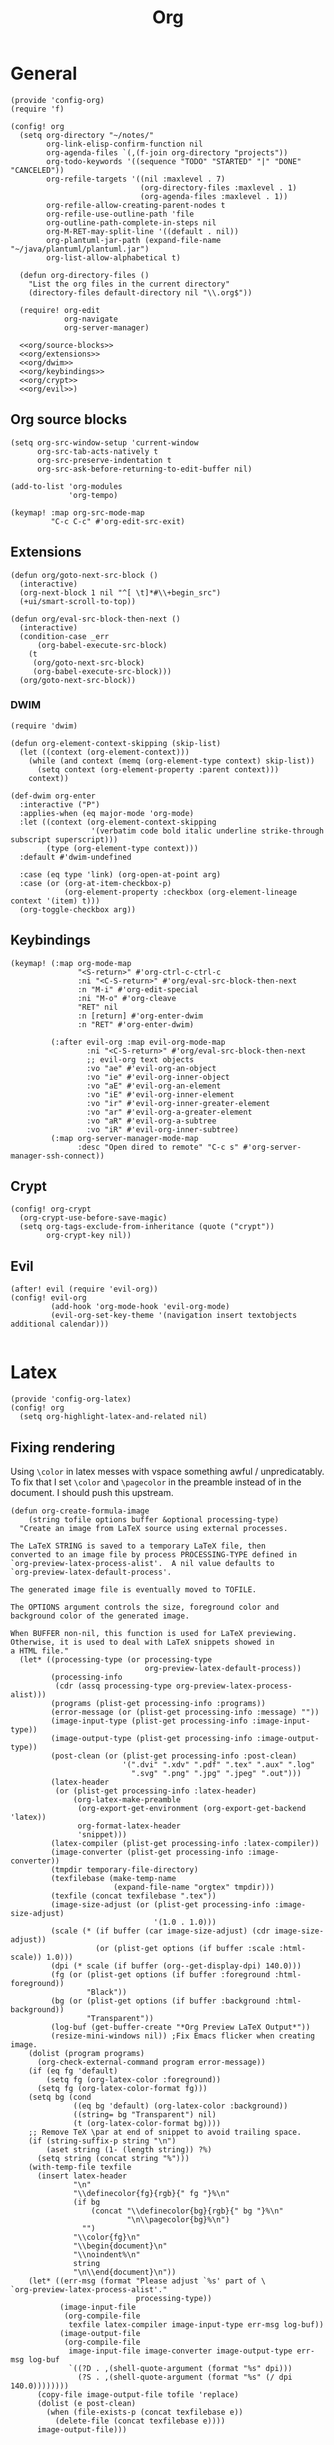 #+TITLE: Org
#+PROPERTY: header-args :tangle-relative 'dir :dir ${HOME}/.local/emacs/site-lisp

* General
#+BEGIN_SRC elisp :tangle config-org.el
(provide 'config-org)
(require 'f)

(config! org
  (setq org-directory "~/notes/"
        org-link-elisp-confirm-function nil
        org-agenda-files `(,(f-join org-directory "projects"))
        org-todo-keywords '((sequence "TODO" "STARTED" "|" "DONE" "CANCELED"))
        org-refile-targets '((nil :maxlevel . 7)
                             (org-directory-files :maxlevel . 1)
                             (org-agenda-files :maxlevel . 1))
        org-refile-allow-creating-parent-nodes t
        org-refile-use-outline-path 'file
        org-outline-path-complete-in-steps nil
        org-M-RET-may-split-line '((default . nil))
        org-plantuml-jar-path (expand-file-name "~/java/plantuml/plantuml.jar")
        org-list-allow-alphabetical t)

  (defun org-directory-files ()
    "List the org files in the current directory"
    (directory-files default-directory nil "\\.org$"))

  (require! org-edit
            org-navigate
            org-server-manager)

  <<org/source-blocks>>
  <<org/extensions>>
  <<org/dwim>>
  <<org/keybindings>>
  <<org/crypt>>
  <<org/evil>>)
#+END_SRC

** Org source blocks
#+NAME: org/source-blocks
#+BEGIN_SRC elisp :tangle no
(setq org-src-window-setup 'current-window
      org-src-tab-acts-natively t
      org-src-preserve-indentation t
      org-src-ask-before-returning-to-edit-buffer nil)

(add-to-list 'org-modules
             'org-tempo)

(keymap! :map org-src-mode-map
         "C-c C-c" #'org-edit-src-exit)
#+END_SRC
** Extensions
#+NAME: org/extensions
#+begin_src elisp
(defun org/goto-next-src-block ()
  (interactive)
  (org-next-block 1 nil "^[ \t]*#\\+begin_src")
  (+ui/smart-scroll-to-top))

(defun org/eval-src-block-then-next ()
  (interactive)
  (condition-case _err
      (org-babel-execute-src-block)
    (t
     (org/goto-next-src-block)
     (org-babel-execute-src-block)))
  (org/goto-next-src-block))
#+end_src
*** DWIM
#+NAME: org/dwim
#+begin_src elisp
(require 'dwim)

(defun org-element-context-skipping (skip-list)
  (let ((context (org-element-context)))
    (while (and context (memq (org-element-type context) skip-list))
      (setq context (org-element-property :parent context)))
    context))

(def-dwim org-enter
  :interactive ("P")
  :applies-when (eq major-mode 'org-mode)
  :let ((context (org-element-context-skipping
                  '(verbatim code bold italic underline strike-through subscript superscript)))
        (type (org-element-type context)))
  :default #'dwim-undefined

  :case (eq type 'link) (org-open-at-point arg)
  :case (or (org-at-item-checkbox-p)
            (org-element-property :checkbox (org-element-lineage context '(item) t)))
  (org-toggle-checkbox arg))
#+end_src
** Keybindings
#+NAME: org/keybindings
#+begin_src elisp
(keymap! (:map org-mode-map
               "<S-return>" #'org-ctrl-c-ctrl-c
               :ni "<C-S-return>" #'org/eval-src-block-then-next
               :n "M-i" #'org-edit-special
               :ni "M-o" #'org-cleave
               "RET" nil
               :n [return] #'org-enter-dwim
               :n "RET" #'org-enter-dwim)

         (:after evil-org :map evil-org-mode-map
                 :ni "<C-S-return>" #'org/eval-src-block-then-next
                 ;; evil-org text objects
                 :vo "ae" #'evil-org-an-object
                 :vo "ie" #'evil-org-inner-object
                 :vo "aE" #'evil-org-an-element
                 :vo "iE" #'evil-org-inner-element
                 :vo "ir" #'evil-org-inner-greater-element
                 :vo "ar" #'evil-org-a-greater-element
                 :vo "aR" #'evil-org-a-subtree
                 :vo "iR" #'evil-org-inner-subtree)
         (:map org-server-manager-mode-map
               :desc "Open dired to remote" "C-c s" #'org-server-manager-ssh-connect))
#+end_src
** Crypt
#+NAME: org/crypt
#+begin_src elisp
(config! org-crypt
  (org-crypt-use-before-save-magic)
  (setq org-tags-exclude-from-inheritance (quote ("crypt"))
        org-crypt-key nil))
#+end_src
** Evil
#+NAME: org/evil
#+begin_src elisp
(after! evil (require 'evil-org))
(config! evil-org
         (add-hook 'org-mode-hook 'evil-org-mode)
         (evil-org-set-key-theme '(navigation insert textobjects additional calendar)))

#+end_src
* Latex
:PROPERTIES:
:header-args+: :tangle config-org-latex.el
:END:
#+BEGIN_SRC elisp
(provide 'config-org-latex)
(config! org
  (setq org-highlight-latex-and-related nil)
#+END_SRC

** Fixing rendering
Using =\color= in latex messes with vspace something awful / unpredicatably. To fix that I set =\color= and =\pagecolor= in the preamble instead of in the document. I should push this upstream.
#+begin_src elisp
(defun org-create-formula-image
    (string tofile options buffer &optional processing-type)
  "Create an image from LaTeX source using external processes.

The LaTeX STRING is saved to a temporary LaTeX file, then
converted to an image file by process PROCESSING-TYPE defined in
`org-preview-latex-process-alist'.  A nil value defaults to
`org-preview-latex-default-process'.

The generated image file is eventually moved to TOFILE.

The OPTIONS argument controls the size, foreground color and
background color of the generated image.

When BUFFER non-nil, this function is used for LaTeX previewing.
Otherwise, it is used to deal with LaTeX snippets showed in
a HTML file."
  (let* ((processing-type (or processing-type
                              org-preview-latex-default-process))
         (processing-info
          (cdr (assq processing-type org-preview-latex-process-alist)))
         (programs (plist-get processing-info :programs))
         (error-message (or (plist-get processing-info :message) ""))
         (image-input-type (plist-get processing-info :image-input-type))
         (image-output-type (plist-get processing-info :image-output-type))
         (post-clean (or (plist-get processing-info :post-clean)
                         '(".dvi" ".xdv" ".pdf" ".tex" ".aux" ".log"
                           ".svg" ".png" ".jpg" ".jpeg" ".out")))
         (latex-header
          (or (plist-get processing-info :latex-header)
              (org-latex-make-preamble
               (org-export-get-environment (org-export-get-backend 'latex))
               org-format-latex-header
               'snippet)))
         (latex-compiler (plist-get processing-info :latex-compiler))
         (image-converter (plist-get processing-info :image-converter))
         (tmpdir temporary-file-directory)
         (texfilebase (make-temp-name
                       (expand-file-name "orgtex" tmpdir)))
         (texfile (concat texfilebase ".tex"))
         (image-size-adjust (or (plist-get processing-info :image-size-adjust)
                                '(1.0 . 1.0)))
         (scale (* (if buffer (car image-size-adjust) (cdr image-size-adjust))
                   (or (plist-get options (if buffer :scale :html-scale)) 1.0)))
         (dpi (* scale (if buffer (org--get-display-dpi) 140.0)))
         (fg (or (plist-get options (if buffer :foreground :html-foreground))
                 "Black"))
         (bg (or (plist-get options (if buffer :background :html-background))
                 "Transparent"))
         (log-buf (get-buffer-create "*Org Preview LaTeX Output*"))
         (resize-mini-windows nil)) ;Fix Emacs flicker when creating image.
    (dolist (program programs)
      (org-check-external-command program error-message))
    (if (eq fg 'default)
        (setq fg (org-latex-color :foreground))
      (setq fg (org-latex-color-format fg)))
    (setq bg (cond
              ((eq bg 'default) (org-latex-color :background))
              ((string= bg "Transparent") nil)
              (t (org-latex-color-format bg))))
    ;; Remove TeX \par at end of snippet to avoid trailing space.
    (if (string-suffix-p string "\n")
        (aset string (1- (length string)) ?%)
      (setq string (concat string "%")))
    (with-temp-file texfile
      (insert latex-header
              "\n"
              "\\definecolor{fg}{rgb}{" fg "}%\n"
              (if bg
                  (concat "\\definecolor{bg}{rgb}{" bg "}%\n"
                          "\n\\pagecolor{bg}%\n")
                "")
              "\\color{fg}\n"
              "\\begin{document}\n"
              "\\noindent%\n"
              string
              "\n\\end{document}\n"))
    (let* ((err-msg (format "Please adjust `%s' part of \
`org-preview-latex-process-alist'."
                            processing-type))
           (image-input-file
            (org-compile-file
             texfile latex-compiler image-input-type err-msg log-buf))
           (image-output-file
            (org-compile-file
             image-input-file image-converter image-output-type err-msg log-buf
             `((?D . ,(shell-quote-argument (format "%s" dpi)))
               (?S . ,(shell-quote-argument (format "%s" (/ dpi 140.0))))))))
      (copy-file image-output-file tofile 'replace)
      (dolist (e post-clean)
        (when (file-exists-p (concat texfilebase e))
          (delete-file (concat texfilebase e))))
      image-output-file)))

#+END_SRC

#+begin_src elisp
(setq org-format-latex-options
      '(:foreground default
        :background default
        :scale 1.0
        :html-foreground "Black"
        :html-background "Transparent"
        :html-scale 1.0
        :matchers ("begin" "$1" "$" "$$" "\\(" "\\[")))
#+end_src
** Latex preview
http://bnbeckwith.com/blog/org-mode-tikz-previews-on-windows.html
Note if you have issues w/ rendering might need to check your imagemagick policies /etc/ImageMagick-{6,7}/policy.xml. It's possible that one of the policies is set to 'none' for something. =(setq org-preview-latex-default-process 'imagemagick)=

#+BEGIN_SRC elisp
(defun org-latex-preview-buffer ()
  (interactive)
  (when (eq major-mode 'org-mode)
        (org--latex-preview-region (point-min) (point-max))))

(defun org-latex-preview-buffer-h ()
  (add-hook 'after-save-hook #'org-latex-preview-buffer))

(add-hook 'org-mode-hook #'org-latex-preview-buffer-h)
#+END_SRC

Add the packages I use
#+BEGIN_SRC elisp
(dolist (package '("tikz"
                   "tikz-config"
                   "shorthand"))
        (add-to-list 'org-latex-packages-alist `("" ,package t)))
#+END_SRC

#+BEGIN_SRC elisp
(config! preview
  (add-to-list 'preview-default-preamble "\\PreviewEnvironment{tikzpicture}" t))
#+END_SRC

Change where the preview cache lives. Make it OS global, so all emacs instances can use it.
#+begin_src elisp
(config! org
  (setq org-preview-latex-image-directory (expand-file-name "~/.cache/emacs/org-latex-preview/")))
#+end_src
*** TODO make preview async
I have /lots/ of latex embedded into my documents sometimes and it's annoying to wait for the previews to render, so ideally they should be done async.
*** TODO add ability to preview src & example blocks
Somethings are easier to accomplish in a straight =#+begin_src latex= block. In particular, some things like adding oomlats via ={\"o}= just don't work.
*** TODO Allow for result type of latex from src blocks
** pdf2svg
#+BEGIN_SRC elisp
(setq org-preview-latex-default-process 'pdf2svg
      org-export-with-latex 'dvipng)
(add-to-list
 'org-preview-latex-process-alist
 '(pdf2svg :programs
           ("latex" "pdf2svg" "rsvg-convert")
           :description "pdf > svg" :message "you need to install the programs: latex and pdf2svg." :image-input-type "pdf" :image-output-type "svg" :image-size-adjust
           (1.5 . 1)
           :latex-compiler
           ("pdflatex -interaction nonstopmode -output-directory %o -shell-escape %f")
           :image-converter
           ("pdf2svg %f %O-pre"
            "rsvg-convert -d %D -p %D %O-pre -f svg -o %O"
            "rm %O-pre")))

(defadvice! +org-svg-preview (fn &rest args)
  :around 'org--latex-preview-region
  (let ((org-preview-latex-default-process 'pdf2svg))
    (apply fn args)))

(defadvice! +org-use-svg-documentclass (fn string tofile options buffer &optional processing-type)
  :around 'org-create-formula-image
  (let* ((processing-type (or processing-type
                              org-preview-latex-default-process))
         (org-format-latex-header (if (memq processing-type '(pdf2svg pdf2svg2png))
                                      "\\documentclass[border=2pt,varwidth]{standalone}
\\usepackage[usenames]{color}
[PACKAGES]
[DEFAULT-PACKAGES]
"
                                    org-format-latex-header)))
    (funcall fn string tofile options buffer processing-type)))
#+END_SRC
** pdf2svg2png
#+BEGIN_SRC elisp
(add-to-list
 'org-preview-latex-process-alist
 '(pdf2svg2png :programs
           ("latex" "pdf2svg" "rsvg-convert" "convert")
           :description "pdf > svg > png" :message "you need to install the programs: latex and pdf2svg." :image-input-type "pdf" :image-output-type "png" :image-size-adjust
           (1.5 . 1)
           :latex-compiler
           ("pdflatex -interaction nonstopmode -output-directory %o -shell-escape %f")
           :image-converter
           ("pdf2svg %f %O.svg"
            "rsvg-convert -d %D -p %D %O.svg -f png -o %O"
            "rm %O.svg")))
#+END_SRC
** HTML Export
*** tikz fix
#+begin_src elisp
(config! ox-html
  (defvar org-html-latex-non-numbered-environment '("tikzpicture"
                                                    "displaymath")
    "When converting org to html latex we automatically make enviroments
unnumbered (adding a * to the end of them). For example in

        \\begin{equation}
           ...
        \\end{equation}

`equation' will become `equation*'. Some environments aren't numbered and so
don't have a * equivalent and such environments should be in or added to this
list.
")

  (defun org-html--unlabel-latex-environment (latex-frag)
    "Change environment in LATEX-FRAG string to an unnumbered one.
For instance, change an 'equation' environment to 'equation*'."
    (let ((transform
           #'(lambda (s)
               (let ((env (match-string 1 s)))
                 (concat env
                         (unless (member env
                                         org-html-latex-non-numbered-environment)
                           "*"))))))
      (replace-regexp-in-string
       "\\`[ \t]*\\\\begin{\\([^*]+?\\)}"
       transform
       (replace-regexp-in-string "^[ \t]*\\\\end{\\([^*]+?\\)}[ \r\t\n]*\\'"
                                 transform
                                 latex-frag nil nil 1)
       nil nil 1)
      ))

  (defun org-html--latex-environment-numbered-p (element)
    "Non-nil when ELEMENT contains a numbered LaTeX math environment.
Starred and \"displaymath\" environments are not numbered."
    (let ((s (org-element-property :value element)))
      (save-match-data
        (string-match "\\`[ \t]*\\\\begin{\\([^*]+?\\)}" s)
        (let ((env (match-string 1 s)))
          (not (or (member env org-html-latex-non-numbered-environment)
                   (equal (substring env -1) "*"))))))))
#+end_src

** Footer
#+begin_src elisp
)
#+end_src
* Babel
:PROPERTIES:
:header-args+: :tangle config-org-babel.el
:END:
#+BEGIN_SRC elisp
(provide 'config-org-babel)
(config! org
#+END_SRC
** General
#+begin_src elisp
(setq  org-confirm-babel-evaluate nil)
#+end_src
** Define babel src blocks
#+BEGIN_SRC elisp
(defun define-ob--make-symbol (fmt sym)
  (intern (format fmt (symbol-name sym))))

;; Making an org babel definer (cause why not?)
(cl-defmacro define-ob! (name &key
                              execute
                              assign-variables
                              expand-body
                              prep-edit
                              prep-session
                              header-args
                              lang
                              file-ext)
  "TODO"
  (unless execute
    (error "Must at least provide a babel execute function."))

  `(let ((header-args ,header-args)
         (lang ,lang)
         (file-ext ,file-ext))

     (defun ,(define-ob--make-symbol "org-babel-execute:%s" name)
         (body params)
       (funcall ,execute body params))

     (when header-args
       (defconst ,(define-ob--make-symbol "org-babel-header-args:%s" name) header-args ""))

     (when lang
       (add-to-list 'org-src-lang-modes (cons (symbol-name ',name) lang)))

     (when file-ext
       (add-to-list 'org-babel-tangle-lang-exts (cons (symbol-name ',name) file-ext)))))

(define-ob! cat
  :execute (lambda (body params)
             (format body))
  :lang "text")

(use-package ob-async
  :defer t)
(defun ob-src-execute-by-method ()
  "Choose how you want to execute the src block."
  (interactive)
  (let* ((element (org-element-at-point))
         (element-type (org-element-type element)))
    (when (eq element-type 'src-block)
      (funcall-interactively
       (let ((method (ivy-read "Execute: " (list "repl" "default" "async"))))
         (cond
          ((equal method "async") #'(lambda ()
                                      (org-babel-execute-src-block nil nil '((:async "yes")))))
          ((equal method "repl") #'+org/babel-eval-in-repl)
          (t #'org-babel-execute-src-block)))))))
#+END_SRC

** Allowed languages
#+begin_src elisp
(org-babel-do-load-languages 'org-babel-load-languages
    '((shell . t)
      (emacs-lisp . t)))
#+end_src
** JIT elisp reference resolution
Adding a feature to babel, that lets me resolve ==(+ 2 2)= as a nowebe reference (and it
executes the function). Likewise =#+CALL: ==(+ 2 2)= works and you can even include header
args like usual:  =#+CALL ==[:exports both](format "Hello!")=
#+begin_src elisp
(defun org-make-jit-elisp-lob (string-form)
  "Generate an elisp library of babel entry JIT.

This method does it's best to resolve the environment
in which it is executed."
  `(=
    "elisp"
    ,string-form
    ,(append
      '((:results . "replace")
       (:exports . "results") ;; Export results
       (:session . "none")
       (:cache . "no")
       (:noweb . "yes") ;; Most certainly allow noweb references magic^(magic^(magic))
       (:hlines . "no")
       (:tangle . "no")
       (:lexical . "no"))

      ;; Grab variables from the local env
      (seq-filter
       (lambda (x) (eq (car x) :var))
       (car (org-babel-params-from-properties "elisp"))))

    nil
    nil
    ,(point)
    "(ref:%s)"))


(defadvice! org-babel-ref-resolve-magic (fn ref)
  "Resolves REF when it is a lisp ref."
  :around #'org-babel-ref-resolve
  (save-match-data
    (let ((match-rx (rx line-start
                        (group
                         (or
                          (and "[" (zero-or-more not-newline) "]")
                          ""))
                        "("
                        (group
                         (zero-or-more not-newline))
                        ")" line-end)))

    (if (and (string-match match-rx ref)
             (not (equal (match-string 2 ref) "")))
        (let ((org-babel-current-src-block-location (point))
              (org-babel-library-of-babel (cons
                                           (org-make-jit-elisp-lob
                                            (format "(%s)" (match-string 2 ref)))
                                           org-babel-library-of-babel)))
          (funcall fn
                   (format "=%s()" (match-string 1 ref))))
      (funcall fn ref)))))

(defadvice! org-babel-lob-elisp-call-magic (fn &optional datum)
  :around #'org-babel-lob-get-info
  (let* ((context (or datum (org-element-context)))
         (type (org-element-type context))
         (reference (org-element-property :call context))
         (arguments (org-element-property :arguments context))
         (org-babel-library-of-babel org-babel-library-of-babel))
    (when (and (memq type '(babel-call inline-babel-call))
               (not reference) ;; nil reference means we didn't start w/ a string
               (stringp arguments)
               (not (equal arguments "")))
      (setq org-babel-library-of-babel (cons
                                        (org-make-jit-elisp-lob
                                         (format "(%s)" arguments))
                                        org-babel-library-of-babel))
      (setf (cadr context)
            (plist-put (cadr context) :arguments nil)
            (cadr context)
            (plist-put (cadr context) :call "=")))

    (funcall fn context)))

#+end_src
** Footer
#+begin_src elisp
)
#+end_src
* Export
:PROPERTIES:
:header-args+: :tangle config-org-export.el
:END:
#+begin_src elisp
(provide 'config-org-export)
#+end_src
** General
#+begin_src elisp
(setq org-export-with-toc nil
      org-export-with-section-numbers nil
      org-export-time-stamp-file nil)

(config! ox-extra
    (ox-extras-activate '(ignore-headlines)))
#+end_src
** Latex
#+BEGIN_SRC elisp
(defvar org-compile-file--directory "./org-export/")

(defadvice! ox-file--inject-custom-output-directory (fn &rest args)
  "Beware! black magic ahead...

TODO Might create a 'double-advice' macro this is basically doing that..."
  :around '(org-latex-export-to-pdf)
  (let* ((filename-fn (symbol-function 'org-export-output-file-name))
         (filename-sub
          #'(lambda (extension &optional subtreep pub-dir)
              (let* ((filename (funcall filename-fn extension subtreep (or pub-dir
                                                                           org-compile-file--directory)))
                     (output-dir (file-name-directory filename)))
                (when (and output-dir
                         (not (file-directory-p output-dir)))
                  ;; This is relative.. so might need more care (might depend on default-directory)
                  (mkdir output-dir t))
                filename)
              )))
    (cl-letf (((symbol-function 'org-export-output-file-name) filename-sub))
      (apply fn args))))

#+END_SRC

* User Interface
:PROPERTIES:
:header-args+: :tangle config-org-ui.el
:END:
#+BEGIN_SRC elisp
(provide 'config-org-ui)
(require 'config-ui)
#+END_SRC

#+BEGIN_SRC elisp
(config! org
  (set-face-attributes!
   (org-document-title        :height 1.5)
   (org-level-1               :height 1.1)
   (org-level-2               :height 1.05)
   (org-level-3               :height 1.025)
   (org-document-info-keyword :height 1.0))

  (setq org-startup-indented t
        org-display-inline-images t
        org-pretty-entities nil
        org-startup-with-inline-images "inlineimages"
        org-hide-emphasis-markers nil
        org-startup-folded 'overview
        ))
#+END_SRC
* Packages
** Org edit
Some functions that let me edit org-mode files better
#+begin_src elisp :tangle org-edit.el
(require 'org-element)
(require 'ob-core)
(provide 'org-edit)

(defun org-cleave ()
  "TODO"
  (interactive)
  (let* ((el (org-element-at-point))
         (el-type (car el))
         (post-affiliated (plist-get (nth 1 el) :post-affiliated)))
    (when (eq el-type 'src-block)
      (let ((src-begin-line (save-excursion
                              (goto-char post-affiliated)
                              (buffer-substring (point) (line-end-position)))))
        (end-of-line)
        (insert (format "\n#+END_SRC\n\n%s\n" src-begin-line))))))

(defun org-src-content-bounds (el)
  (list
   (save-mark-and-excursion
     (goto-char (org-element-property :post-affiliated el))
     (line-end-position))
   (save-mark-and-excursion
     (goto-char (1- (org-element-property :end el)))
     (forward-line (- (org-element-property :post-blank el)))
     (line-beginning-position))))

(defun org-block-header (el)
  (save-mark-and-excursion
    (goto-char (org-element-property :post-affiliated el))
    (buffer-substring (point) (line-end-position))))

(defun org-ensure-noweb ()
  (let* ((info (org-babel-get-src-block-info))
         (noweb (alist-get :noweb (nth 2 info))))
    (when (or (not noweb)
              (equal noweb "no"))
      (org-babel-insert-header-arg "noweb" "yes"))))
(defun org-extract (beg end name)
  "TODO"
  (interactive
   (list (region-beginning)
         (region-end)
         (read-string "Name: " (org-get-name))))

  (when (and beg end)
    (let ((el (org-element-at-point)))
      (when (and (eq (car el) 'src-block))
        (let* ((src-header (org-block-header el))
               (content-bounds (org-src-content-bounds el))
               (has-name (and name (not (equal name ""))))
               (region-contents (buffer-substring beg end)))
          (when (and (<= (car content-bounds) beg (cadr content-bounds))
                     (<= (car content-bounds) end (cadr content-bounds)))
            (setq deactivate-mark t)
            (evil-exit-visual-state)
            (delete-region beg end)
            (when has-name
              (save-excursion
                (end-of-line)
                (org-ensure-noweb)
                (insert "<<" name ">>")))

            (goto-char (cadr (org-src-content-bounds (org-element-at-point))))
            (insert
             (concat
              (when (eq (forward-line) 1)
                "\n")
              "\n"
              (when has-name
                (concat "#+NAME: " name "\n"))
              src-header
              "\n"
              region-contents)
             )
            (save-excursion
              (insert "\n\n#+END_SRC\n"))

            ))))))

(defun org-rename ()
  "TODO"
  nil)

(defun org-get-name ()
  (let ((el (org-outer-element)))
    (or (org-element-property :name el)
        (and (equal (org-element-property :key el) "NAME")
             (org-element-property :value el)))))

(defun org-set-name (name)
  (interactive
   (list (read-string "Name: " (org-get-name))))
  (let* ((el (org-outer-element))
         (el-type (car el))
         (existing-name (org-get-name)))
    (when (and el-type
               (or (not (memq el-type '(headline keyword)))
                   (and (eq el-type 'keyword)
                        (equal (org-element-property :key el) "NAME")))

               (save-excursion
                 (goto-char (org-element-property :begin el))

                 (unless existing-name
                   (beginning-of-line)
                   (save-excursion
                     (insert "#+NAME:\n")))

                 (if (or (null name) (equal name ""))
                     (delete-region (point) (1+ (line-end-position)))
                   (save-match-data
                     (re-search-forward (rx "#+NAME:"))
                     (delete-region (match-end 0) (line-end-position)))
                   (end-of-line)
                   (insert (concat " " name))))))))

#+end_src
** Org navigate
Collection of things that help me navigate org..
#+begin_src elisp :tangle org-navigate.el
(require 'org-element)
(require 'org)

(provide 'org-navigate)

(defun org-parent-property (property context)
  (when-let ((parent (org-element-property :parent context)))
    (org-element-property property parent)))

(defun org-inherited-property (property context)
  (or (org-element-property property context)
      (org-parent-property property context)))

(defun org-top-level-property (property context)
  (or (org-parent-property property context)
      (org-element-property property context)))

(defun org-outer-element (&optional context)
  (let* ((el (or context (org-element-at-point)))
         (parent (org-element-property :parent el)))
    (or parent el)))

(defun org-forward-to-narrowed-heading (arg)
  (interactive "p")
  (when (buffer-narrowed-p)
    (goto-char (point-min))
    (org-forward-heading-same-level arg)
    (widen))
  (org-forward-heading-same-level p)
  (org-narrow-to-subtree))

(defun org-backward-to-narrowed-heading (arg)
  (interactive "p")
  (org-forward-to-narrowed-heading (- arg)))
#+end_src
** Server Manager
:PROPERTIES:
:header-args+: :tangle org-server-manager.el
:END:
*** Mode
#+BEGIN_SRC elisp
(define-minor-mode org-server-manager-mode
  "TODO"
  :init-val nil
  :lighter ""
  :keymap (make-sparse-keymap))

(add-hook 'org-servers-file-open-hook #'org-server-manager-mode)
#+END_SRC

*** Connect to server
#+BEGIN_SRC elisp
(defun org-server-manager-ssh-connect (&optional arg)
  "Connect to the host at point and open `dired'.
If ARG is non-nil, open `eshell' instead of `dired'."
  (interactive "P")
  (let* ((properties (org-entry-properties))
         (name (alist-get "ITEM" properties nil nil #'string=))
         (user (alist-get "SSH_USER" properties nil nil #'string=))
         (port (alist-get "SSH_PORT" properties nil nil #'string=))
         (host (or (alist-get "IP" properties nil nil #'string=)
                   (alist-get "HOSTNAME" properties nil nil #'string=))))
    (if host
        (let ((default-directory (format "/ssh:%s%s%s:"
                                         (if user (format "%s@" user) "")
                                         host
                                         (if port (format "#%s" port) ""))))
          (message "Connecting to %s..." name)
          (if arg
              (eshell t)
            (dired ".")))
      (user-error "Not an SSH host"))))

#+END_SRC

*** Footer
#+BEGIN_SRC elisp
(provide 'org-server-manager)
#+END_SRC
